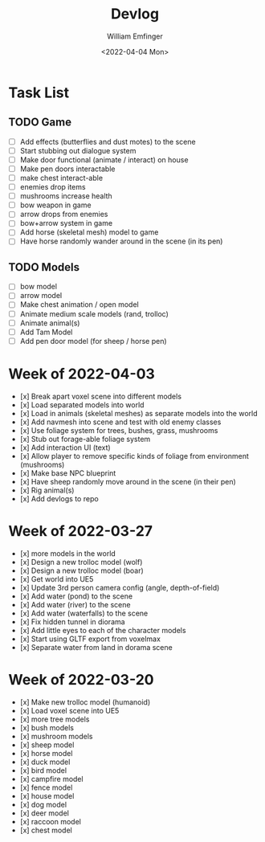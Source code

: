 #+title:  Devlog
#+author: William Emfinger
#+date:   <2022-04-04 Mon>

* Task List

** TODO Game
- [ ] Add effects (butterflies and dust motes) to the scene
- [ ] Start stubbing out dialogue system
- [ ] Make door functional (animate / interact) on house
- [ ] Make pen doors interactable
- [ ] make chest interact-able
- [ ] enemies drop items
- [ ] mushrooms increase health
- [ ] bow weapon in game
- [ ] arrow drops from enemies
- [ ] bow+arrow system in game
- [ ] Add horse (skeletal mesh) model to game
- [ ] Have horse randomly wander around in the scene (in its pen)

** TODO Models
- [ ] bow model
- [ ] arrow model
- [ ] Make chest animation / open model
- [ ] Animate medium scale models (rand, trolloc)
- [ ] Animate animal(s)
- [ ] Add Tam Model
- [ ] Add pen door model (for sheep / horse pen)

* Week of 2022-04-03

- [x] Break apart voxel scene into different models
- [x] Load separated models into world
- [x] Load in animals (skeletal meshes) as separate models into the world
- [x] Add navmesh into scene and test with old enemy classes
- [x] Use foliage system for trees, bushes, grass, mushrooms
- [x] Stub out forage-able foliage system
- [x] Add interaction UI (text)
- [x] Allow player to remove specific kinds of foliage from environment (mushrooms)
- [x] Make base NPC blueprint
- [x] Have sheep randomly move around in the scene (in their pen)
- [x] Rig animal(s)
- [x] Add devlogs to repo

* Week of 2022-03-27

- [x] more models in the world
- [x] Design a new trolloc model (wolf)
- [x] Design a new trolloc model (boar)
- [x] Get world into UE5
- [x] Update 3rd person camera config (angle, depth-of-field)
- [x] Add water (pond) to the scene
- [x] Add water (river) to the scene
- [x] Add water (waterfalls) to the scene
- [x] Fix hidden tunnel in diorama
- [x] Add little eyes to each of the character models
- [x] Start using GLTF export from voxelmax
- [x] Separate water from land in dorama scene

* Week of 2022-03-20

- [x] Make new trolloc model (humanoid)
- [x] Load voxel scene into UE5
- [x] more tree models
- [x] bush models
- [x] mushroom models
- [x] sheep model
- [x] horse model
- [x] duck model
- [x] bird model
- [x] campfire model
- [x] fence model
- [x] house model
- [x] dog model
- [x] deer model
- [x] raccoon model
- [x] chest model
